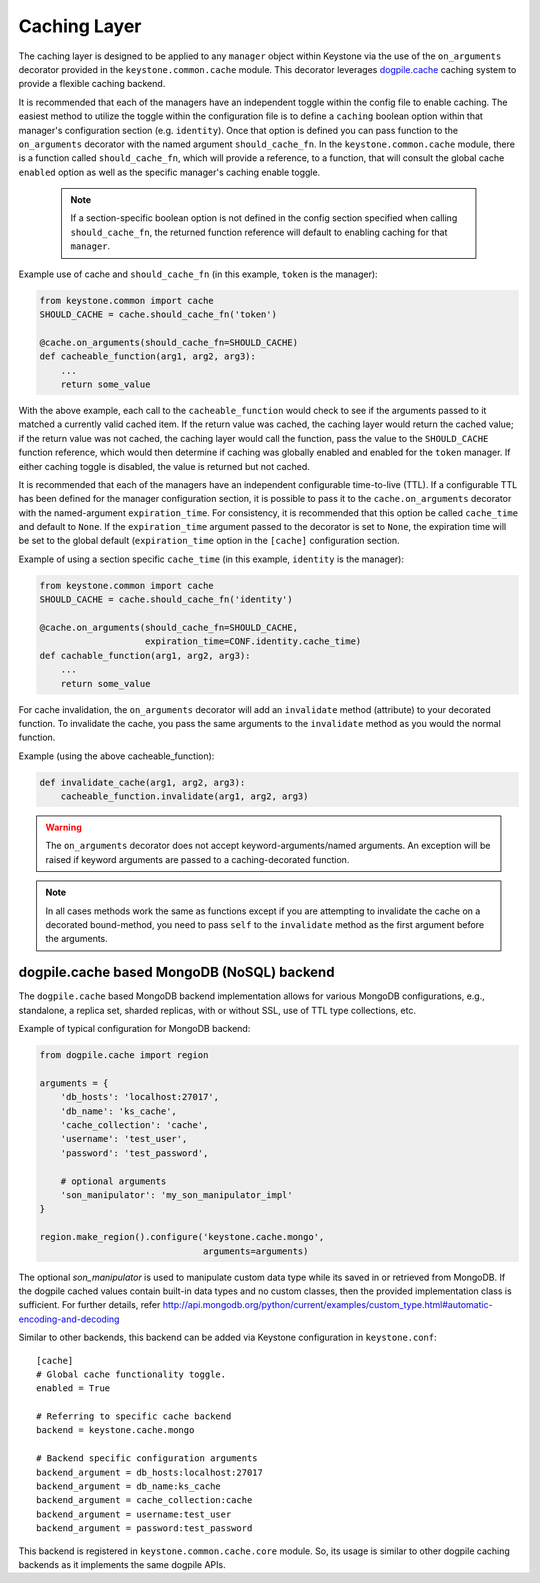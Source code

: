 ..
      Copyright 2011-2012 OpenStack Foundation
      All Rights Reserved.

      Licensed under the Apache License, Version 2.0 (the "License"); you may
      not use this file except in compliance with the License. You may obtain
      a copy of the License at

          http://www.apache.org/licenses/LICENSE-2.0

      Unless required by applicable law or agreed to in writing, software
      distributed under the License is distributed on an "AS IS" BASIS, WITHOUT
      WARRANTIES OR CONDITIONS OF ANY KIND, either express or implied. See the
      License for the specific language governing permissions and limitations
      under the License.

=============
Caching Layer
=============

The caching layer is designed to be applied to any ``manager`` object within Keystone
via the use of the ``on_arguments`` decorator provided in the ``keystone.common.cache``
module.  This decorator leverages `dogpile.cache`_ caching system to provide a flexible
caching backend.

It is recommended that each of the managers have an independent toggle within the config
file to enable caching.  The easiest method to utilize the toggle within the
configuration file is to define a ``caching`` boolean option within that manager's
configuration section (e.g. ``identity``).  Once that option is defined you can
pass function to the ``on_arguments`` decorator with the named argument ``should_cache_fn``.
In the ``keystone.common.cache`` module, there is a function called ``should_cache_fn``,
which will provide a reference, to a function, that will consult the global cache
``enabled`` option as well as the specific manager's caching enable toggle.

    .. NOTE::
        If a section-specific boolean option is not defined in the config section specified when
        calling ``should_cache_fn``, the returned function reference will default to enabling
        caching for that ``manager``.

Example use of cache and ``should_cache_fn`` (in this example, ``token`` is the manager):

.. code-block:: python

    from keystone.common import cache
    SHOULD_CACHE = cache.should_cache_fn('token')

    @cache.on_arguments(should_cache_fn=SHOULD_CACHE)
    def cacheable_function(arg1, arg2, arg3):
        ...
        return some_value

With the above example, each call to the ``cacheable_function`` would check to see if
the arguments passed to it matched a currently valid cached item.  If the return value
was cached, the caching layer would return the cached value; if the return value was
not cached, the caching layer would call the function, pass the value to the ``SHOULD_CACHE``
function reference, which would then determine if caching was globally enabled and enabled
for the ``token`` manager.  If either caching toggle is disabled, the value is returned but
not cached.

It is recommended that each of the managers have an independent configurable time-to-live (TTL).
If a configurable TTL has been defined for the manager configuration section, it is possible to
pass it to the ``cache.on_arguments`` decorator with the named-argument ``expiration_time``.  For
consistency, it is recommended that this option be called ``cache_time`` and default to ``None``.
If the ``expiration_time`` argument passed to the decorator is set to ``None``, the expiration
time will be set to the global default (``expiration_time`` option in the ``[cache]``
configuration section.

Example of using a section specific ``cache_time`` (in this example, ``identity`` is the manager):

.. code-block:: python

    from keystone.common import cache
    SHOULD_CACHE = cache.should_cache_fn('identity')

    @cache.on_arguments(should_cache_fn=SHOULD_CACHE,
                        expiration_time=CONF.identity.cache_time)
    def cachable_function(arg1, arg2, arg3):
        ...
        return some_value

For cache invalidation, the ``on_arguments`` decorator will add an ``invalidate`` method
(attribute) to your decorated function.  To invalidate the cache, you pass the same arguments
to the ``invalidate`` method as you would the normal function.

Example (using the above cacheable_function):

.. code-block:: python

    def invalidate_cache(arg1, arg2, arg3):
        cacheable_function.invalidate(arg1, arg2, arg3)

.. WARNING::
    The ``on_arguments`` decorator does not accept keyword-arguments/named arguments.  An
    exception will be raised if keyword arguments are passed to a caching-decorated function.

.. NOTE::
    In all cases methods work the same as functions except if you are attempting to invalidate
    the cache on a decorated bound-method, you need to pass  ``self`` to the ``invalidate``
    method as the first argument before the arguments.

.. _`dogpile.cache`: http://dogpilecache.readthedocs.org/


dogpile.cache based MongoDB (NoSQL) backend
-------------------------------------------

The ``dogpile.cache`` based MongoDB backend implementation allows for various MongoDB
configurations, e.g., standalone, a replica set, sharded replicas, with or without SSL,
use of TTL type collections, etc.

Example of typical configuration for MongoDB backend:

.. code-block:: python

    from dogpile.cache import region

    arguments = {
        'db_hosts': 'localhost:27017',
        'db_name': 'ks_cache',
        'cache_collection': 'cache',
        'username': 'test_user',
        'password': 'test_password',

        # optional arguments
        'son_manipulator': 'my_son_manipulator_impl'
    }

    region.make_region().configure('keystone.cache.mongo',
                                   arguments=arguments)

The optional `son_manipulator` is used to manipulate custom data type while its saved in
or retrieved from MongoDB. If the dogpile cached values contain built-in data types and no
custom classes, then the provided implementation class is sufficient. For further details, refer
http://api.mongodb.org/python/current/examples/custom_type.html#automatic-encoding-and-decoding

Similar to other backends, this backend can be added via Keystone configuration in
``keystone.conf``::

    [cache]
    # Global cache functionality toggle.
    enabled = True

    # Referring to specific cache backend
    backend = keystone.cache.mongo

    # Backend specific configuration arguments
    backend_argument = db_hosts:localhost:27017
    backend_argument = db_name:ks_cache
    backend_argument = cache_collection:cache
    backend_argument = username:test_user
    backend_argument = password:test_password

This backend is registered in ``keystone.common.cache.core`` module. So, its usage
is similar to other dogpile caching backends as it implements the same dogpile APIs.
